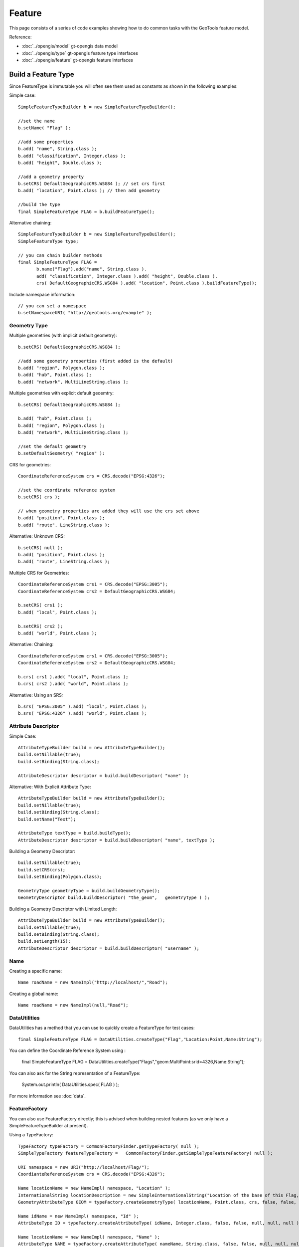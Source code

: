 Feature
-------

This page consists of a series of code examples showing how to do common tasks with the GeoTools feature model.

Reference:

* :doc:`../opengis/model` gt-opengis data model
* :doc:`../opengis/type` gt-opengis feature type interfaces
* :doc:`../opengis/feature` gt-opengis feature interfaces

Build a Feature Type
^^^^^^^^^^^^^^^^^^^^

Since FeatureType is immutable you will often see them used as constants as shown in the following examples:

Simple case::
  
  SimpleFeatureTypeBuilder b = new SimpleFeatureTypeBuilder();
  
  //set the name
  b.setName( "Flag" );
  
  //add some properties
  b.add( "name", String.class );
  b.add( "classification", Integer.class );
  b.add( "height", Double.class );
  
  //add a geometry property
  b.setCRS( DefaultGeographicCRS.WSG84 ); // set crs first
  b.add( "location", Point.class ); // then add geometry

  //build the type
  final SimpleFeatureType FLAG = b.buildFeatureType();

Alternative chaining::
  
  SimpleFeatureTypeBuilder b = new SimpleFeatureTypeBuilder();
  SimpleFeatureType type;
  
  // you can chain builder methods
  final SimpleFeatureType FLAG =
         b.name("Flag").add("name", String.class ).
         add( "classification", Integer.class ).add( "height", Double.class ).
         crs( DefaultGeographicCRS.WSG84 ).add( "location", Point.class ).buildFeatureType();

Include namespace information::
  
  // you can set a namespace
  b.setNamespaceURI( "http://geotools.org/example" );

Geometry Type
'''''''''''''

Multiple geometries (with implicit default geometry)::
  
  b.setCRS( DefaultGeographicCRS.WSG84 );
  
  //add some geometry properties (first added is the default)
  b.add( "region", Polygon.class );
  b.add( "hub", Point.class );
  b.add( "network", MultiLineString.class );

Multiple geometries with explicit default geoemtry::
  
  b.setCRS( DefaultGeographicCRS.WSG84 );
  
  b.add( "hub", Point.class );
  b.add( "region", Polygon.class );
  b.add( "network", MultiLineString.class );
  
  //set the default geometry
  b.setDefaultGeometry( "region" ):

CRS for geometries::

  CoordinateReferenceSystem crs = CRS.decode("EPSG:4326");
  
  //set the coordinate reference system
  b.setCRS( crs );
  
  // when geometry properties are added they will use the crs set above
  b.add( "position", Point.class );
  b.add( "route", LineString.class );

Alternative: Unknown CRS::
  
  b.setCRS( null );
  b.add( "position", Point.class );
  b.add( "route", LineString.class );

Multiple CRS for Geometries::
  
  CoordinateReferenceSystem crs1 = CRS.decode("EPSG:3005");
  CoordinateReferenceSystem crs2 = DefaultGeographicCRS.WSG84;
  
  b.setCRS( crs1 );
  b.add( "local", Point.class );
  
  b.setCRS( crs2 );
  b.add( "world", Point.class );

Alternative: Chaining::

  CoordinateReferenceSystem crs1 = CRS.decode("EPSG:3005");
  CoordinateReferenceSystem crs2 = DefaultGeographicCRS.WSG84;
  
  b.crs( crs1 ).add( "local", Point.class );
  b.crs( crs2 ).add( "world", Point.class );

Alternative: Using an SRS::
  
  b.srs( "EPSG:3005" ).add( "local", Point.class );
  b.srs( "EPSG:4326" ).add( "world", Point.class );

Attribute Descriptor
''''''''''''''''''''

Simple Case::
  
  AttributeTypeBuilder build = new AttributeTypeBuilder();
  build.setNillable(true);
  build.setBinding(String.class);
  
  AttributeDescriptor descriptor = build.buildDescriptor( "name" );

Alternative: With Explicit Attribute Type::
  
  AttributeTypeBuilder build = new AttributeTypeBuilder();
  build.setNillable(true);
  build.setBinding(String.class);
  build.setName("Text");

  AttributeType textType = build.buildType();
  AttributeDescriptor descriptor = build.buildDescriptor( "name", textType );

Building a Geometry Descriptor::
  
  build.setNillable(true);
  build.setCRS(crs);
  build.setBinding(Polygon.class);
  
  GeometryType geometryType = build.buildGeometryType();
  GeometryDescriptor build.buildDescriptor( "the_geom",   geometryType ) );

Building a Geometry Descriptor with Limited Length::
  
  AttributeTypeBuilder build = new AttributeTypeBuilder();
  build.setNillable(true);
  build.setBinding(String.class);
  build.setLength(15);
  AttributeDescriptor descriptor = build.buildDescriptor( "username" );

Name
''''

Creating a specific name::
  
  Name roadName = new NameImpl("http://localhost/","Road");

Creating a global name::
  
  Name roadName = new NameImpl(null,"Road");

DataUtilities
'''''''''''''

DataUtilities has a method that you can use to quickly create a FeatureType for test cases::
  
  final SimpleFeatureType FLAG = DataUtilities.createType("Flag","Location:Point,Name:String");

You can define the Coordinate Reference System using :
  
  final SimpleFeatureType FLAG = DataUtilities.createType("Flags","geom:MultiPoint:srid=4326,Name:String");

You can also ask for the String representation of a FeatureType:
  
  System.out.println( DataUtilities.spec( FLAG ) );

For more information see :doc:`data`.

FeatureFactory
''''''''''''''

You can also use FeatureFactory directly; this is advised when building nested features (as we only have a SimpleFeatureTypeBuilder at present).

Using a TypeFactory::

  TypeFactory typeFactory = CommonFactoryFinder.getTypeFactory( null );
  SimpleTypeFactory featureTypeFactory =   CommonFactoryFinder.getSimpleTypeFeatureFactory( null );
  
  URI namespace = new URI("http://localhost/Flag/");
  CoordianteReferenceSystem crs = CRS.decode("EPSG:4326");
  
  Name locationName = new NameImpl( namespace, "Location" );
  InternationalString locationDescription = new SimpleInternationalString("Location of the base of this Flag, in WSG84");
  GeometryAttributeType GEOM = typeFactory.createGeometryType( locationName, Point.class, crs, false, false, null, null, locationDescription );
  
  Name idName = new NameImpl( namespace, "Id" );
  AttributeType ID = typeFactory.createAttributeType( idName, Integer.class, false, false, null, null, null );
  
  Name locationName = new NameImpl( namespace, "Name" );
  AttributeType NAME = typeFactory.createAttributeType( nameName, String.class, false, false, null, null, null );
  
  Name name = new NameImpl( new URI("http://localhost/"), "Flag" );
  InternationalString description = new SimpleInternationalString("A Flag used to place a marker on the world");
  
  AttributeDescriptor defaultGeoemtry = typeFactory.createAttributeDescriptor(GEOM, geomName, 1, 1, true, null );
  
  List<AttributeDescriptor> types = new ArrayList<AttributeDescriptor>();
  types.add( defaultGeometry );
  types.add( typeFactory.createAttributeDescriptor(ID, idName, 1, 1, false, new Integer(0) ) );
  types.add( typeFactory.createAttributeDescriptor(NAME, nameName, 1, 1, true, null ) );
  
  final FeatureType FLAG = featureTypeFactory.createSimpleFeatureType( name, types, defaultGeometry, crs, Collections.EMPTY_SET, description );

As you can see we usually recommend SimpleFeatureTypeBuilder as it provides assistance with the above work for you.

Build a Feature
^^^^^^^^^^^^^^^

Simple Case::
  
  //the type, schema = ( name:String, classification:Integer, height:Double, location:Point)
  SimpleFeatureType type = ...;
  
  //create the builder
  SimpleFeatureBuilder builder = new SimpleFeatureBuilder(type);
  
  //add the values
  builder.add( "Canada" );
  builder.add( 1 );
  builder.add( 20.5 );
  builder.add( new Point( -124, 52 ) );

  //build the feature with provided ID
  SimpleFeature feature = builder.buildFeature( "fid.1" );

Alternative array of values provided in order::
  
  Object[] values = new Object[]{
    "Canada", 1, 20.5, new Point( -124, 52  )
  };
  builder.addAll( values );

Alternative list of values provided in order::
  
  ArrayList<Object> values = new ArrayList<Object>( 4 );
  values.add("Canada");
  values.add( 1 );
  values.add( 20.5 );
  values.add( new Point( -124, 52  ) );
  builder.addAll( list );

Alternative setting by Name::
  
  builder.set( "name", "Canada" );
  builder.set( "classification", 1 );
  builder.set( "height", 20.5 );
  builder.set( "location", new Point( -124, 52  ) );

Alternative setting by index::
  
  builder.set( 0, "Canada" );
  builder.set( 1, 1 );
  builder.set( 2 20.5 );
  builder.set( 3, new Point( -124, 52  ) );

DataUtilities
'''''''''''''

DataUtilities has some utility methods that will create a "template" feature with sensible default values filled in based on the FeatureType.

For more information see :doc:`data`.

FeatureFactory
''''''''''''''

Once again we will ask you to use FilterFactory directly if you are building up a Feature by hand.

Accessing
^^^^^^^^^

Direct access to values::
  
  SimpleFeature feature = ...see above...;
  
  for (Object value : feature.getAttributes() ) {
    System.out.print( value ",");
  }
  // prints Canada,1,20.5,POINT( -124, 52 ),

Access values using index::
  
  for (int i = 0; i < feature.getAttributeCount(); i++ ) {
    Object value = feature.getAttribute( i );
    System.out.print( value ",");
  }
  // prints Canada,1,20.5,POINT( -124, 52 ),

Access values using Name::
  
  for (Property property : feature.getProperties()) {
    String name = property.getName();
    Object value = feature.getAttribute( property.getName() );
    System.out.print( name+"="+value+"," );
  }
  // prints name=Canada,classification=1,height=20.5,location=POINT( -124, 52 ),

Property
''''''''

Property access::
  
  Property property = feature.getProperty( "name" );
  String name = property.getName();
  Object value = property.getValue();

Property access using Index::
  
  Property property = feature.getProperty( 2 );
  String name = property.getName();
  Object value = property.getValue();

Geometry
''''''''

Geometry value access::
  
  Point point = (Point) feature.getDefaultGeometry();

Geometry value access as value::
  
  Point point = (Point) feature.getAttribute( "location" );

Geometry value access as property::
  
  GeometryAttribute geom = feature.getDefaultGeometryProperty();
  
  String name = geom.getName();
  Point point = (Point) geom.getValue();
  CoordinateReferenceSystem crs = geom.getCRS();
  BoundingBox bounds = geom.getBounds();

Geometry value access using name::
  
  GeometryAttribute geom = (GeometryAttribute) feature.getProperty("location");
  
  CoordinateReferenceSystem crs = geom.getCRS();
  BoundingBox bounds = geom.getBounds();
  Geometry point = (Geometry) theGeom.getValue();

Coordinate Reference System
'''''''''''''''''''''''''''

CoordinateReferenceSystem access::
  
  // Access the CRS of getDefaultGeometryProperty()
  CoordinateReferenceSystem crs = feature.getCRS();

CoordinateReferenceSystem of default geometry property::
  
  CoordinateReferenceSystem crs =
       feature.getDefaultGeometryProperty() == null ? null : feature.getDefaultGeometryProperty().getCRS();

CoordinateReferenceSystem of named Property::
  
  GeometryAttribute location = (GeometryAttribute) feature.getProperty( "location" );
  CoordinateReferenceSystem bounds = location.getCRS();

BoundingBox
'''''''''''

BoundingBox access::
  
  // Access the BoundingBox of getDefaultGeometryProperty()
  BoundingBox bounds = feature.getBounds();

BoundingBox of getDefaultGeometryProperty()::
  
  BoundingBox bounds =
       feature.getDefaultGeometryProperty() == null ? null : feature.getDefaultGeometryProperty().getBounds();

BoundingBox of named Property::
  
  GeometryAttribute location = (GeometryAttribute) feature.getProperty( "location" );
  BoundingBox bounds = location.getBounds();

Name
''''

Name access::
  
  // can access both parts of a name - similar to XML QName
  String localName = name.getLocalPart();
  String namespace = name.getNamespaceURI(); // Note a String

Check if name is global::
  
  name.isGlobal(); // true! name.getNamespaceURI() == null

Name comparison::
  
  Name name1 = new Name( "gopher://localhost/example", "name" );
  Name name2 = new Name( "gopher://localhost", "example/name" );
  
  name1.equals( name2 ); // true they both represent gopher://localhost/example/name

Validation
^^^^^^^^^^

Validating a feature::
  
  for (PropertyDescriptor property : feature.getType().getAttributes() )) {
     Object value = feature.getAttribute( property.getName() );
  
     Types.validate( property, value );
  }

Checking Super Types by Hand::
  
  SimpleFeature feature = ...;
  
  for (PropertyDescriptor property : feature.getType().getAttributes() )) {
    PropertyType propertyType = property.getType();
    Object value = feature.getAttribute( property.getName() );
  
    if( value == null ){
       //check nillability
       if ( property.isNillable() ){
          continue;
       }
       else {
          throw new Exception( "value can not be null" );
       }
    }
    //check the type
    if ( type.getBinding().isAssignableFrom( value.getClass() ) ) {
      throw new Exception( "value not same type as binding" );
    }
    // check restrictions for this propertyType and all super types
    for(PropertyType type=propertyType; type !=null; type=propertyType.getSuper() ){
       for( Filter valid : type.getRestrictions() ){
            if( !valid.evaulate( value ) ){
                throw new Exception(
                    "Not a valid "+type.getName()+" values must be:"+valid
                 );
            }
       }
    }
  }
